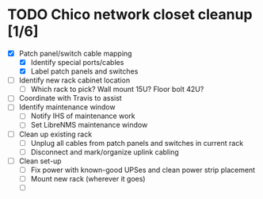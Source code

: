 * TODO Chico network closet cleanup [1/6]
  - [X] Patch panel/switch cable mapping
    - [X] Identify special ports/cables
    - [X] Label patch panels and switches
  - [ ] Identify new rack cabinet location
    - [ ] Which rack to pick? Wall mount 15U? Floor bolt 42U?
  - [ ] Coordinate with Travis to assist
  - [ ] Identify maintenance window
    - [ ] Notify IHS of maintenance work
    - [ ] Set LibreNMS maintenance window
  - [ ] Clean up existing rack
    - [ ] Unplug all cables from patch panels and switches in current rack 
    - [ ] Disconnect and mark/organize uplink cabling
  - [ ] Clean set-up
    - [ ] Fix power with known-good UPSes and clean power strip placement
    - [ ] Mount new rack (wherever it goes)
    - [ ] 

 
